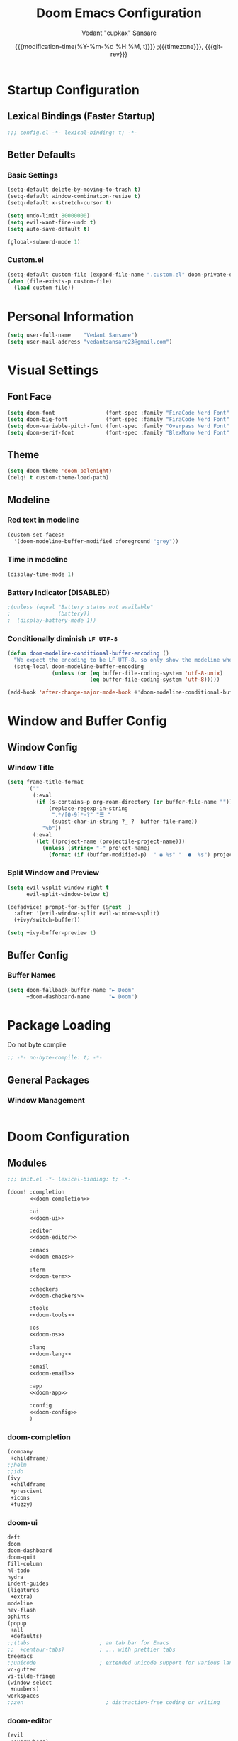 #+title: Doom Emacs Configuration
#+author: Vedant "cupkax" Sansare
#+date: {{{modification-time(%Y-%m-%d %H:%M, t)}}} ;{{{timezone}}}, {{{git-rev}}}
#+startup: fold
#+property: header-args:emacs-lisp :tangle "~/.doom.d/config.el" :cache yes :results silent
#+property: header-args :tangle no :results silent

* Startup Configuration
** Lexical Bindings (Faster Startup)
#+begin_src emacs-lisp :comments no
;;; config.el -*- lexical-binding: t; -*-
#+end_src
** Better Defaults
*** Basic Settings
#+begin_src emacs-lisp
(setq-default delete-by-moving-to-trash t)
(setq-default window-combination-resize t)
(setq-default x-stretch-cursor t)

(setq undo-limit 80000000)
(setq evil-want-fine-undo t)
(setq auto-save-default t)

(global-subword-mode 1)
#+end_src
*** Custom.el
#+begin_src emacs-lisp
(setq-default custom-file (expand-file-name ".custom.el" doom-private-dir))
(when (file-exists-p custom-file)
  (load custom-file))
#+end_src

* Personal Information
#+begin_src emacs-lisp
(setq user-full-name    "Vedant Sansare")
(setq user-mail-address "vedantsansare23@gmail.com")
#+end_src

* Visual Settings
** Font Face
#+begin_src emacs-lisp
(setq doom-font                (font-spec :family "FiraCode Nerd Font" :size 16))
(setq doom-big-font            (font-spec :family "FiraCode Nerd Font" :size 20))
(setq doom-variable-pitch-font (font-spec :family "Overpass Nerd Font" :size 16))
(setq doom-serif-font          (font-spec :family "BlexMono Nerd Font" :weight 'light))
#+end_src
** Theme
#+begin_src emacs-lisp
(setq doom-theme 'doom-palenight)
(delq! t custom-theme-load-path)
#+end_src
** Modeline
*** Red text in modeline
#+begin_src emacs-lisp
(custom-set-faces!
  '(doom-modeline-buffer-modified :foreground "grey"))
#+end_src
*** Time in modeline
#+begin_src emacs-lisp
(display-time-mode 1)
#+end_src
*** Battery Indicator (DISABLED)
#+begin_src emacs-lisp
;(unless (equal "Battery status not available"
;               (battery))
;  (display-battery-mode 1))
#+end_src
*** Conditionally diminish =LF UTF-8=
#+begin_src emacs-lisp
(defun doom-modeline-conditional-buffer-encoding ()
  "We expect the encoding to be LF UTF-8, so only show the modeline when this is not the case"
  (setq-local doom-modeline-buffer-encoding
              (unless (or (eq buffer-file-coding-system 'utf-8-unix)
                          (eq buffer-file-coding-system 'utf-8)))))

(add-hook 'after-change-major-mode-hook #'doom-modeline-conditional-buffer-encoding)
#+end_src
* Window and Buffer Config
** Window Config
*** Window Title
#+begin_src emacs-lisp
(setq frame-title-format
      '(""
        (:eval
         (if (s-contains-p org-roam-directory (or buffer-file-name ""))
             (replace-regexp-in-string
              ".*/[0-9]*-?" "☰ "
              (subst-char-in-string ?_ ?  buffer-file-name))
           "%b"))
        (:eval
         (let ((project-name (projectile-project-name)))
           (unless (string= "-" project-name)
             (format (if (buffer-modified-p)  " ◉ %s" "  ●  %s") project-name))))))
#+end_src
*** Split Window and Preview
#+begin_src emacs-lisp
(setq evil-vsplit-window-right t
      evil-split-window-below t)

(defadvice! prompt-for-buffer (&rest _)
  :after '(evil-window-split evil-window-vsplit)
  (+ivy/switch-buffer))

(setq +ivy-buffer-preview t)
#+end_src
** Buffer Config
*** Buffer Names
#+begin_src emacs-lisp
(setq doom-fallback-buffer-name "► Doom"
      +doom-dashboard-name      "► Doom")
#+end_src
* Package Loading
:PROPERTIES:
:header-args:emacs-lisp: :tangle "packages1.el" :comments no
:END:
Do not byte compile
#+begin_src emacs-lisp :tangle "packages1.el" :comments no
;; -*- no-byte-compile: t; -*-
#+end_src
** General Packages
*** Window Management
#+begin_src emacs-lisp
#+end_src
* Doom Configuration
** Modules
:PROPERTIES:
:header-args:emacs-lisp: :tangle no
:END:

#+name: init.el
#+begin_src emacs-lisp :tangle "init.el" :noweb no-export :comments none
;;; init.el -*- lexical-binding: t; -*-

(doom! :completion
       <<doom-completion>>

       :ui
       <<doom-ui>>

       :editor
       <<doom-editor>>

       :emacs
       <<doom-emacs>>

       :term
       <<doom-term>>

       :checkers
       <<doom-checkers>>

       :tools
       <<doom-tools>>

       :os
       <<doom-os>>

       :lang
       <<doom-lang>>

       :email
       <<doom-email>>

       :app
       <<doom-app>>

       :config
       <<doom-config>>
       )
#+end_src
*** doom-completion
#+name: doom-completion
#+begin_src emacs-lisp
(company
 +childframe)
;;helm
;;ido
(ivy
 +childframe
 +prescient
 +icons
 +fuzzy)
#+end_src
*** doom-ui
#+name: doom-ui
#+begin_src emacs-lisp
deft
doom
doom-dashboard
doom-quit
fill-column
hl-todo
hydra
indent-guides
(ligatures
 +extra)
modeline
nav-flash
ophints
(popup
 +all
 +defaults)
;;(tabs                      ; an tab bar for Emacs
;;  +centaur-tabs)           ; ... with prettier tabs
treemacs
;;unicode                    ; extended unicode support for various languages
vc-gutter
vi-tilde-fringe
(window-select
 +numbers)
workspaces
;;zen                          ; distraction-free coding or writing
#+end_src
*** doom-editor
#+name: doom-editor
#+begin_src emacs-lisp
(evil
 +everywhere)
file-templates
fold
(format
 +onsave)
multiple-cursors
rotate-text
snippets
word-wrap
#+end_src
*** doom-emacs
#+name: doom-emacs
#+begin_src emacs-lisp
(dired
 +ranger
 +icons)
electric
(ibuffer +icons)
(undo +tree)
vc
#+end_src
*** doom-term
#+name: doom-term
#+begin_src emacs-lisp
vterm
#+end_src
*** doom-checkers
#+name: doom-checkers
#+begin_src emacs-lisp
(syntax
 +childframe)
spell
grammar
#+end_src
*** doom-tools
#+name: doom-tools
#+begin_src emacs-lisp
direnv
editorconfig
;;ein                        ; tame Jupyter notebooks with emacs
(eval +overlay)
gist
(lookup
 +offline
 +dictionary
 +docsets)
lsp
(magit
 +forge)
make
;;pass                       ; password manager for nerds
pdf
rgb
#+end_src
*** doom-os
#+name: doom-os
#+begin_src emacs-lisp
tty
#+end_src
*** doom-lang (Language Support)
#+name: doom-lang
#+begin_src emacs-lisp
(csharp
 +lsp)
data
emacs-lisp
json
(javascript +lsp)
;;ledger                      ; an accounting system in Emacs
lua
markdown
;;nix
(org
 ;;+jupyter                   ; ipython/jupyter support for babel
 ;;+pomodoro                  ; be fruitful with the tomato technique
 ;;+present                   ; using org-mode for presentations
 +dragndrop                   ; drag & drop files/images into org buffers
 +gnuplot                     ; who doesn't like pretty pictures
 +hugo                        ; use Emacs for hugo blogging
 +pandoc                      ; export-with-pandoc support
 +pretty                      ; yessss my pretties! (nice unicode symbols)
 +roam)                       ; wander around notes
(python
 +poetry
 +lsp)
;;scheme                      ; a fully conniving family of lisps
sh
web
yaml
#+end_src
*** doom-email
#+name: doom-email
#+begin_src emacs-lisp
(mu4e +org +gmail)
#+end_src
*** doom-app
#+name: doom-app
#+begin_src emacs-lisp
;;calendar
;;irc                          ; how neckbeards socialize
;;(rss +org)                   ; emacs as an RSS reader
;;twitter                    ; twitter client https://twitter.com/vnought
#+end_src
*** doom-config
#+name: doom-config
#+begin_src emacs-lisp
literate
(default +bindings +smartparens)
#+end_src
